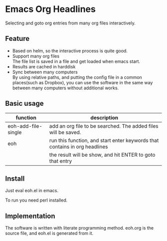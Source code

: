* Emacs Org Headlines
  Selecting and goto org entries from many org files interactively.

** Feature
   - Based on helm, so the interactive process is quite good.
   - Support many org files\\
     The file list is saved in a file and get loaded when emacs start.
   - Results are cached in harddisk\\
   - Sync between many computers\\
     By using relative paths, and putting the config file in a common places(such as Dropbox), you can use the software in the same way between many computers without additional works.

** Basic usage
   | function            | description                                                                |
   |---------------------+----------------------------------------------------------------------------|
   | eoh-add-file-single | add an org file to be searched. The added files will be saved.             |
   | eoh                 | run this function, and start enter keywords that contains in org headlines |
   |                     | the result will be show, and hit ENTER to goto that entry                  |
     
** Install
   Just eval eoh.el in emacs.

   To run you need perl installed.
   
** Implementation
   The software is written with literate programming method. eoh.org is the source file, and eoh.el is generated from it.
